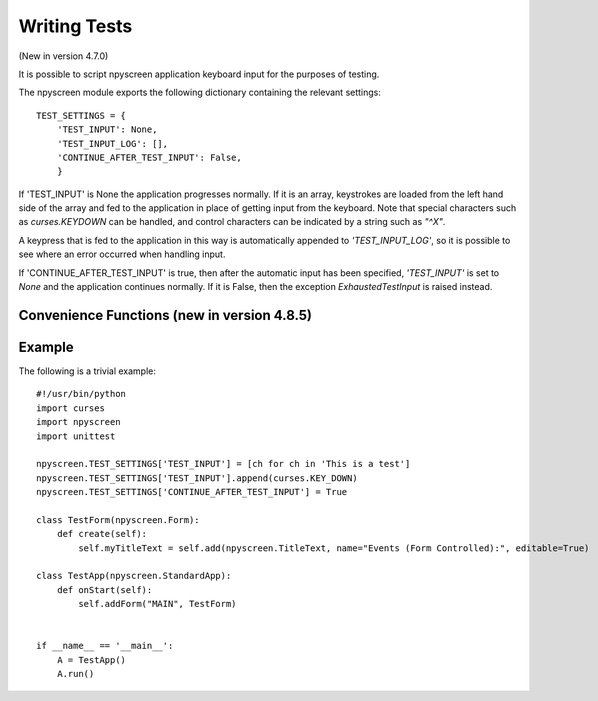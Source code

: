 Writing Tests
=============

(New in version 4.7.0)

It is possible to script npyscreen application keyboard input for the purposes of testing.  

The npyscreen module exports the following dictionary containing the relevant settings::

    TEST_SETTINGS = {
        'TEST_INPUT': None,
        'TEST_INPUT_LOG': [],
        'CONTINUE_AFTER_TEST_INPUT': False,
        }

If 'TEST_INPUT' is None the application progresses normally.  If it is an array, keystrokes are loaded from the left hand side of the array and fed to the application in place of getting input from the keyboard.  Note that special characters such as *curses.KEYDOWN* can be handled, and control characters can be indicated by a string such as *"^X"*.

A keypress that is fed to the application in this way is automatically appended to *'TEST_INPUT_LOG'*, so it is possible to see where an error occurred when handling input.

If 'CONTINUE_AFTER_TEST_INPUT' is true, then after the automatic input has been specified, *'TEST_INPUT'* is set to *None* and the application continues normally.  If it is False, then the exception *ExhaustedTestInput* is raised instead.

Convenience Functions (new in version 4.8.5)
--------------------------------------------

.. py:function:: npyscreen.add_test_input_from_iterable(iterable)
	
	Add each item of `iterable` to `TEST_SETTINGS['TEST_INPUT']`.

.. py:function:: npyscreen.add_test_input_ch(ch)

	Add `ch` to `TEST_SETTINGS['TEST_INPUT']`.


Example
-------

The following is a trivial example::

    #!/usr/bin/python
    import curses
    import npyscreen
    import unittest

    npyscreen.TEST_SETTINGS['TEST_INPUT'] = [ch for ch in 'This is a test']
    npyscreen.TEST_SETTINGS['TEST_INPUT'].append(curses.KEY_DOWN)
    npyscreen.TEST_SETTINGS['CONTINUE_AFTER_TEST_INPUT'] = True

    class TestForm(npyscreen.Form):
        def create(self):
            self.myTitleText = self.add(npyscreen.TitleText, name="Events (Form Controlled):", editable=True)
    
    class TestApp(npyscreen.StandardApp):
        def onStart(self):
            self.addForm("MAIN", TestForm)
    

    if __name__ == '__main__':
        A = TestApp()
        A.run()